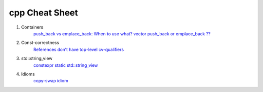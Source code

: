 cpp Cheat Sheet
===============

.. _cpp:

#. Containers
    `push_back vs emplace_back: When to use what? <https://andreasfertig.blog/2023/04/push_back-vs-emplace_back-when-to-use-what/>`_
    `vector push_back or emplace_back ?? <https://medium.com/@its.me.siddh/modern-c-series-vector-push-back-or-emplace-back-e3a482ab4dcd/>`_

#. Const-correctness
    `References don’t have top-level cv-qualifiers <https://blog.knatten.org/2023/03/17/references-dont-have-top-level-cv-qualifiers/>`_

#. std::string_view
    `constexpr static std::string_view <https://lemire.me/blog/2023/04/12/consider-using-constexpr-static-function-variables-for-performance/>`_


#. Idioms
    `copy-swap idiom <http://plepa.com/2016/08/10/kopyala-takas-et-idiyomu-copy-swap-idiom//>`_